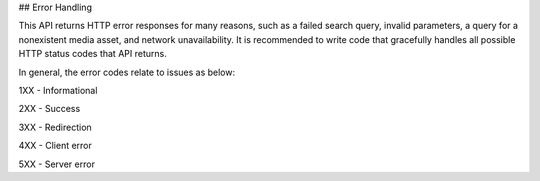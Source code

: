 ## Error Handling

.. raw:: html

   <p>

This API returns HTTP error responses for many reasons, such as a failed
search query, invalid parameters, a query for a nonexistent media asset,
and network unavailability. It is recommended to write code that
gracefully handles all possible HTTP status codes that API returns.

.. raw:: html

   <p>

In general, the error codes relate to issues as below:

.. raw:: html

   <p>

1XX - Informational

.. raw:: html

   <p>

2XX - Success

.. raw:: html

   <p>

3XX - Redirection

.. raw:: html

   <p> 

4XX - Client error

.. raw:: html

   <p>

5XX - Server error

.. raw:: html

   <p>




